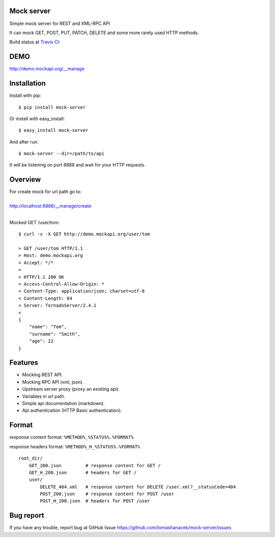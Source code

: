 Mock server
===========

Simple mock server for REST and XML-RPC API

It can mock GET, POST, PUT, PATCH, DELETE and some more rarely used HTTP methods.

Build status at `Travis CI <http://travis-ci.org/>`_: |travis|

.. |travis| image:: https://travis-ci.org/tomashanacek/mock-server.png?branch=master


DEMO
====

http://demo.mockapi.org/__manage

Installation
============

Install with pip::

    $ pip install mock-server


Or install with easy_install::

    $ easy_install mock-server

And after run::

    $ mock-server --dir=/path/to/api

It will be listening on port 8888 and wait for your HTTP requests.

Overview
========

| For create mock for url path go to:
|
| http://localhost:8888/__manage/create
|

Mocked GET /user/tom::

    $ curl -v -X GET http://demo.mockapi.org/user/tom

    > GET /user/tom HTTP/1.1
    > Host: demo.mockapi.org
    > Accept: */*
    >
    < HTTP/1.1 200 OK
    < Access-Control-Allow-Origin: *
    < Content-Type: application/json; charset=utf-8
    < Content-Length: 64
    < Server: TornadoServer/2.4.1
    <
    {
        "name": "Tom",
        "surname": "Smith",
        "age": 22
    }

Features
========
- Mocking REST API.
- Mocking RPC API (xml, json).
- Upstream server proxy (proxy an existing api).
- Variables in url path.
- Simple api documentation (markdown).
- Api authentication (HTTP Basic authentication).


Format
======

response content format: ``%METHOD%_%STATUS%.%FORMAT%``

response headers format: ``%METHOD%_H_%STATUS%.%FORMAT%``

::

    root_dir/
        GET_200.json         # response content for GET /
        GET_H_200.json       # headers for GET /
        user/
            DELETE_404.xml   # response content for DELETE /user.xml?__statusCode=404
            POST_200.json    # response content for POST /user
            POST_H_200.json  # headers for POST /user


Bug report
==========

If you have any trouble, report bug at GitHub Issue https://github.com/tomashanacek/mock-server/issues
